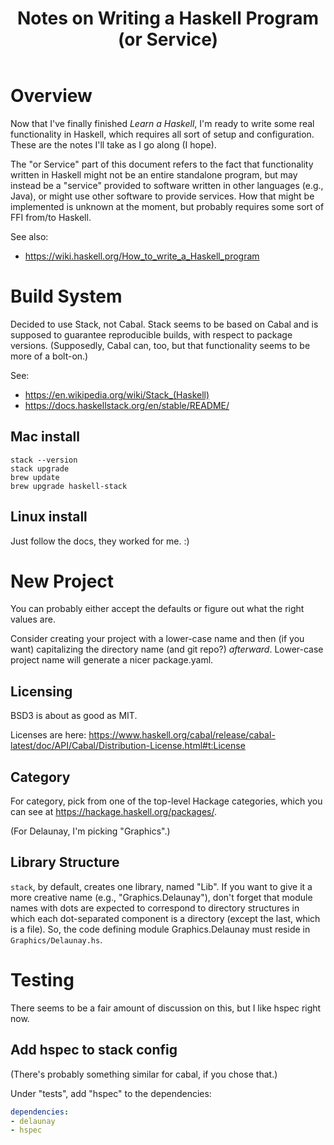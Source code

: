 # -*- org -*-
#+TITLE: Notes on Writing a Haskell Program (or Service)
#+COLUMNS: %8TODO %10WHO %3PRIORITY %3HOURS(HRS) %80ITEM
#+OPTIONS: author:nil creator:t H:9
#+HTML_HEAD: <link rel="stylesheet" href="https://fonts.googleapis.com/css?family=IBM+Plex+Sans:400,400i,600,600i">
#+HTML_HEAD: <link rel="stylesheet" href="/org-mode.css" type="text/css"/>
# #+HTML_HEAD: <link rel="stylesheet" href="/styles/toc.css" type="text/css">
# #+HTML_HEAD: <script src="/scripts/jquery-3.3.1.js" type="text/javascript"></script>
# #+HTML_HEAD: <script src="/scripts/toc-manipulation.js" type="text/javascript"></script>

* Overview

  Now that I've finally finished /Learn a Haskell/, I'm ready to write some real functionality in
  Haskell, which requires all sort of setup and configuration.  These are the notes I'll take as I
  go along (I hope).

  The "or Service" part of this document refers to the fact that functionality written in Haskell
  might not be an entire standalone program, but may instead be a "service" provided to software
  written in other languages (e.g., Java), or might use other software to provide services.  How
  that might be implemented is unknown at the moment, but probably requires some sort of FFI from/to
  Haskell. 

  See also:

  - https://wiki.haskell.org/How_to_write_a_Haskell_program

* Build System

  Decided to use Stack, not Cabal.  Stack seems to be based on Cabal and is supposed to guarantee
  reproducible builds, with respect to package versions.  (Supposedly, Cabal can, too, but that
  functionality seems to be more of a bolt-on.)

  See:

  - https://en.wikipedia.org/wiki/Stack_(Haskell)
  - https://docs.haskellstack.org/en/stable/README/

** Mac install

   : stack --version
   : stack upgrade
   : brew update
   : brew upgrade haskell-stack

** Linux install

   Just follow the docs, they worked for me. :)
   
* New Project

  You can probably either accept the defaults or figure out what the right values are.

  Consider creating your project with a lower-case name and then (if you want) capitalizing the
  directory name (and git repo?) /afterward/.  Lower-case project name will generate a nicer
  package.yaml.

** Licensing

   BSD3 is about as good as MIT.

   Licenses are here:
   https://www.haskell.org/cabal/release/cabal-latest/doc/API/Cabal/Distribution-License.html#t:License 

** Category
   
   For category, pick from one of the top-level Hackage categories, which you can see at
   https://hackage.haskell.org/packages/.

   (For Delaunay, I'm picking "Graphics".)

** Library Structure

   =stack=, by default, creates one library, named "Lib".  If you want to give it a more creative
   name (e.g., "Graphics.Delaunay"), don't forget that module names with dots are expected to
   correspond to directory structures in which each dot-separated component is a directory (except
   the last, which is a file).  So, the code defining module Graphics.Delaunay must reside in
   =Graphics/Delaunay.hs=. 

* Testing

  There seems to be a fair amount of discussion on this, but I like hspec right now.

** Add hspec to stack config

   (There's probably something similar for cabal, if you chose that.)

   Under "tests", add "hspec" to the dependencies:

   #+BEGIN_SRC yaml
         dependencies:
         - delaunay
         - hspec
   #+END_SRC 
